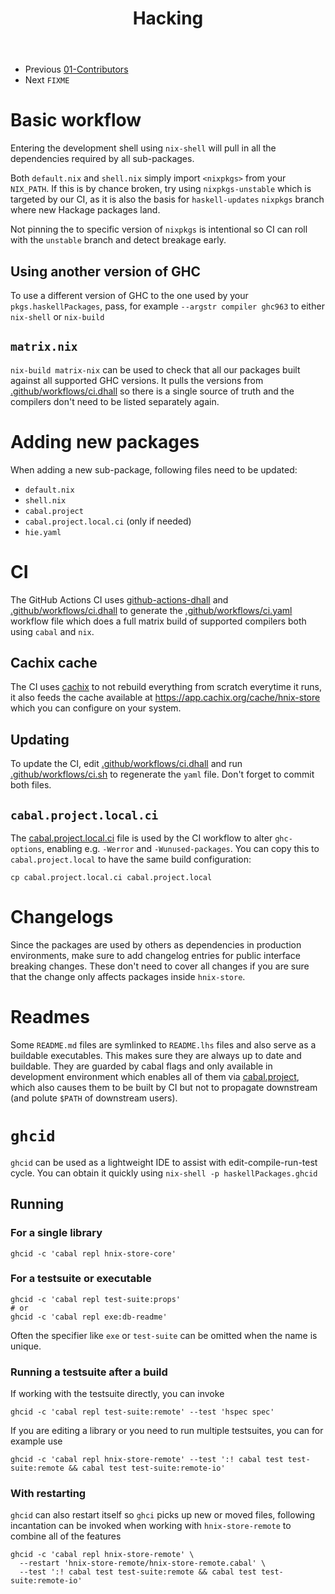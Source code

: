 #+TITLE: Hacking

+ Previous [[./01-Contributors.org][01-Contributors]]
+ Next ~FIXME~

* Basic workflow

Entering the development shell using ~nix-shell~ will pull
in all the dependencies required by all sub-packages.

Both ~default.nix~ and ~shell.nix~ simply import ~<nixpkgs>~ from your
~NIX_PATH~. If this is by chance broken, try using ~nixpkgs-unstable~ which
is targeted by our CI, as it is also the basis for ~haskell-updates~ ~nixpkgs~ branch
where new Hackage packages land.

Not pinning the to specific version of ~nixpkgs~ is intentional so CI can roll
with the ~unstable~ branch and detect breakage early.

** Using another version of GHC

To use a different version of GHC to the one used
by your ~pkgs.haskellPackages~, pass, for example ~--argstr compiler ghc963~
to either ~nix-shell~ or ~nix-build~

** ~matrix.nix~

~nix-build matrix-nix~ can be used to check that all our packages
built against all supported GHC versions. It pulls the versions
from [[../.github/workflows/ci.dhall][.github/workflows/ci.dhall]] so there is a single source of truth
and the compilers don't need to be listed separately again.

* Adding new packages

When adding a new sub-package, following files need to be updated:
+ ~default.nix~
+ ~shell.nix~
+ ~cabal.project~
+ ~cabal.project.local.ci~ (only if needed)
+ ~hie.yaml~

* CI

The GitHub Actions CI uses [[https://github.com/sorki/github-actions-dhall][github-actions-dhall]] and [[../.github/workflows/ci.dhall][.github/workflows/ci.dhall]]
to generate the [[../.github/workflows/ci.yaml][.github/workflows/ci.yaml]] workflow file
which does a full matrix build of supported compilers both using ~cabal~ and ~nix~.

** Cachix cache

The CI uses [[https://github.com/cachix/cachix/][cachix]] to not rebuild everything from scratch everytime it runs, it also
feeds the cache available at https://app.cachix.org/cache/hnix-store which you
can configure on your system.

** Updating

To update the CI, edit [[../.github/workflows/ci.dhall][.github/workflows/ci.dhall]] and run [[../.github/workflows/ci.sh][.github/workflows/ci.sh]]
to regenerate the ~yaml~ file. Don't forget to commit both files.

** ~cabal.project.local.ci~

The [[../cabal.project.local.ci][cabal.project.local.ci]] file is used by the CI workflow to alter ~ghc-options~,
enabling e.g. ~-Werror~ and ~-Wunused-packages~. You can copy this to ~cabal.project.local~
to have the same build configuration:

#+begin_src shell
cp cabal.project.local.ci cabal.project.local
#+end_src

* Changelogs

Since the packages are used by others as dependencies in production environments,
make sure to add changelog entries for public interface breaking changes. These don't
need to cover all changes if you are sure that the change only affects packages inside
~hnix-store~.

* Readmes

Some ~README.md~ files are symlinked to ~README.lhs~ files and also serve as a buildable executables.
This makes sure they are always up to date and buildable. They are guarded by cabal flags
and only available in development environment which enables all of them via [[../cabal.project][cabal.project]], which
also causes them to be built by CI but not to propagate downstream (and polute ~$PATH~ of downstream users).

* ~ghcid~

~ghcid~ can be used as a lightweight IDE to assist with edit-compile-run-test cycle. You can obtain it quickly using
~nix-shell -p haskellPackages.ghcid~

** Running
*** For a single library

#+begin_src shell
ghcid -c 'cabal repl hnix-store-core'
#+end_src

*** For a testsuite or executable

#+begin_src shell
ghcid -c 'cabal repl test-suite:props'
# or
ghcid -c 'cabal repl exe:db-readme'
#+end_src

Often the specifier like ~exe~ or ~test-suite~ can be omitted when the name is unique.

*** Running a testsuite after a build

If working with the testsuite directly, you can invoke
#+begin_src shell
ghcid -c 'cabal repl test-suite:remote' --test 'hspec spec'
#+end_src

If you are editing a library or you need to run multiple testsuites, you can for example use

#+begin_src shell
ghcid -c 'cabal repl hnix-store-remote' --test ':! cabal test test-suite:remote && cabal test test-suite:remote-io'
#+end_src

*** With restarting

~ghcid~ can also restart itself so ~ghci~ picks up new or moved files, following incantation can be invoked
when working with ~hnix-store-remote~ to combine all of the features

#+begin_src shell
ghcid -c 'cabal repl hnix-store-remote' \
  --restart 'hnix-store-remote/hnix-store-remote.cabal' \
  --test ':! cabal test test-suite:remote && cabal test test-suite:remote-io'
#+end_src

